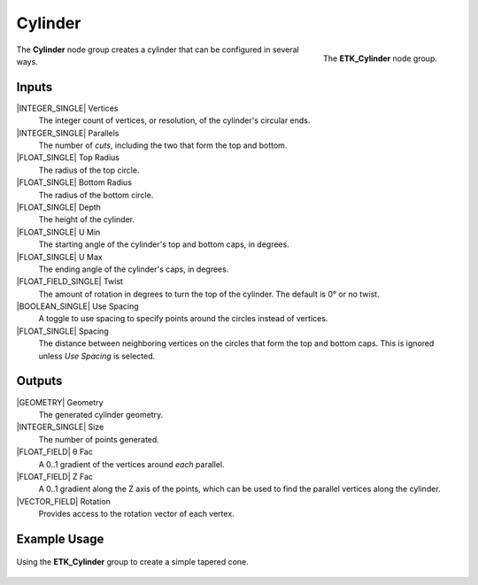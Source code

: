 .. index:: Generators; Cylinder
.. _etk.generators.cylinder:

*********
 Cylinder
*********

.. figure:: /images/nodes-cylinder.png
   :align: right

   The **ETK_Cylinder** node group.

The **Cylinder** node group creates a cylinder that can be
configured in several ways.


Inputs
=======

|INTEGER_SINGLE| Vertices
   The integer count of vertices, or resolution, of the cylinder's
   circular ends.

|INTEGER_SINGLE| Parallels
   The number of *cuts*, including the two that form the top and
   bottom.

|FLOAT_SINGLE| Top Radius
   The radius of the top circle.

|FLOAT_SINGLE| Bottom Radius
   The radius of the bottom circle.

|FLOAT_SINGLE| Depth
   The height of the cylinder.

|FLOAT_SINGLE| U Min
   The starting angle of the cylinder's top and bottom caps, in degrees.

|FLOAT_SINGLE| U Max
   The ending angle of the cylinder's caps, in degrees.

|FLOAT_FIELD_SINGLE| Twist
   The amount of rotation in degrees to turn the top of the cylinder.
   The default is 0° or no twist.

|BOOLEAN_SINGLE| Use Spacing
   A toggle to use spacing to specify points around the circles
   instead of vertices.

|FLOAT_SINGLE| Spacing
   The distance between neighboring vertices on the circles that form
   the top and bottom caps. This is ignored unless *Use Spacing* is
   selected.


Outputs
========

|GEOMETRY| Geometry
   The generated cylinder geometry.

|INTEGER_SINGLE| Size
   The number of points generated.

|FLOAT_FIELD| θ Fac
   A 0..1 gradient of the vertices around *each* parallel.

|FLOAT_FIELD| Z Fac
   A 0..1 gradient along the Z axis of the points, which can be used
   to find the parallel vertices along the cylinder.

|VECTOR_FIELD| Rotation
   Provides access to the rotation vector of each vertex.


Example Usage
==============

.. figure:: /images/nodes-cylinder_basic.png
   :align: center
   :width: 800

   Using the **ETK_Cylinder** group to create a simple tapered cone.
